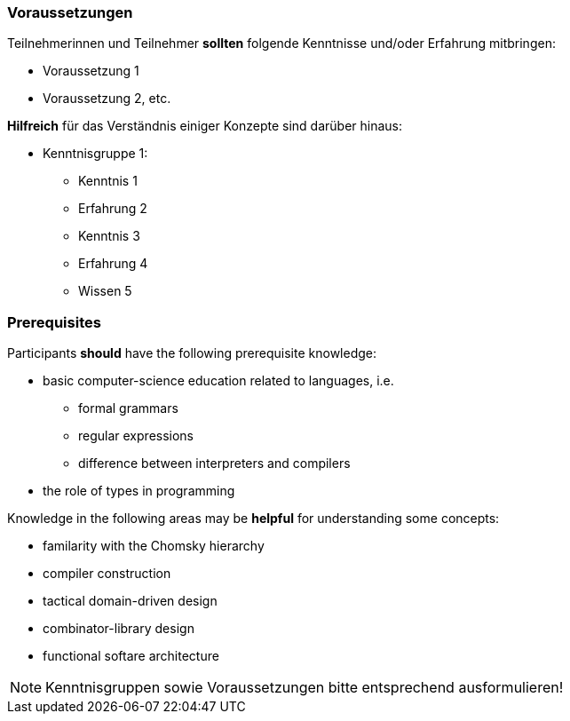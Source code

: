 // tag::DE[]
=== Voraussetzungen

Teilnehmerinnen und Teilnehmer **sollten** folgende Kenntnisse und/oder Erfahrung mitbringen:

- Voraussetzung 1
- Voraussetzung 2, etc.

**Hilfreich** für das Verständnis einiger Konzepte sind darüber hinaus:

- Kenntnisgruppe 1:
  * Kenntnis 1
  * Erfahrung 2
  * Kenntnis 3
  * Erfahrung 4
  * Wissen 5
// end::DE[]

// tag::EN[]
=== Prerequisites

Participants **should** have the following prerequisite knowledge:

- basic computer-science education related to languages, i.e.
  * formal grammars
  * regular expressions
  * difference between interpreters and compilers
- the role of types in programming

Knowledge in the following areas may be **helpful** for understanding some concepts:

- familarity with the Chomsky hierarchy
- compiler construction
- tactical domain-driven design
- combinator-library design
- functional softare architecture
// end::EN[]

// tag::REMARK[]
[NOTE]
====
Kenntnisgruppen sowie Voraussetzungen bitte entsprechend ausformulieren!
====
// end::REMARK[]
